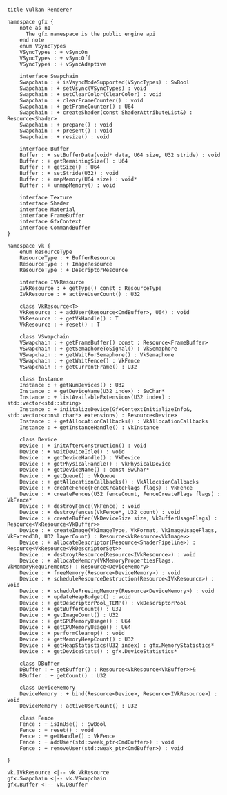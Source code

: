 
#+BEGIN_SRC plantuml :file Vulkan-Renderer.png

title Vulkan Renderer

namespace gfx {
	note as n1
	  The gfx namespace is the public engine api
	end note
	enum VSyncTypes
	VSyncTypes : + vSyncOn
	VSyncTypes : + vSyncOff
	VSyncTypes : + vSyncAdaptive
	
	interface Swapchain
	Swapchain : + isVsyncModeSupported(VSyncTypes) : SwBool
	Swapchain : + setVsync(VSyncTypes) : void
	Swapchain : + setClearColor(ClearColor) : void
	Swapchain : + clearFrameCounter() : void
	Swapchain : + getFrameCounter() : U64
	Swapchain : + createShader(const ShaderAttributeList&) : Resource<Shader>
	Swapchain : + prepare() : void
	Swapchain : + present() : void
	Swapchain : + resize() : void
	
	interface Buffer
	Buffer : + setBufferData(void* data, U64 size, U32 stride) : void
	Buffer : + getRemainingSize() : U64
	Buffer : + getSize() : U64
	Buffer : + setStride(U32) : void
	Buffer : + mapMemory(U64 size) : void*
	Buffer : + unmapMemory() : void
	
	interface Texture
	interface Shader
	interface Material
	interface FrameBuffer
	interface GfxContext
	interface CommandBuffer
}

namespace vk {
	enum ResourceType
	ResourceType : + BufferResource
	ResourceType : + ImageResource
	ResourceType : + DescriptorResource
		
	interface IVkResource
	IVkResource : + getType() const : ResourceType
	IVkResource : + activeUserCount() : U32
	
	class VkResource<T>
	VkResource : + addUser(Resource<CmdBuffer>, U64) : void
	VkResource : + getVkHandle() : T
	VkResource : + reset() : T

	class VSwapchain
	VSwapchain : + getFrameBuffer() const : Resource<FrameBuffer>
	VSwapchain : + getSemaphoreToSignal() : VkSemaphore
	VSwapchain : + getWaitForSemaphore() : VkSemaphore
	VSwapchain : + getWaitFence() : VkFence
	VSwapchain : + getCurrentFrame() : U32
	
	class Instance
	Instance : + getNumDevices() : U32
	Instance : + getDeviceName(U32 index) : SwChar*
	Instance : + listAvailableExtensions(U32 index) : std::vector<std::string>
	Instance : + iniitalizeDevice(GfxContextInitializeInfo&, std::vector<const char*> extensions) : Resource<Device>
	Instance : + getAllocationCallbacks() : VkAllocationCallbacks
	Instance : + getInstanceHandle() : VkInstance
				
	class Device
	Device : + initAfterConstruction() : void
	Device : + waitDeviceIdle() : void
	Device : + getDeviceHandle() : VkDevice
	Device : + getPhysicalHandle() : VkPhysicalDevice
	Device : + getDeviceName() : const SwChar*
	Device : + getQueue() : VkQueue
	Device : + getAllocationCallbacks() : VkAllocaionCallbacks
	Device : + createFence(FenceCreateFlags flags) : VkFence
	Device : + createFences(U32 fenceCount, FenceCreateFlags flags) : VkFence*
	Device : + destroyFence(VkFence) : void
	Device : + destroyfences(VkFence*, U32 count) : void
	Device : + createBuffer(VkDeviceSize size, VkBufferUsageFlags) : Resource<VkResource<VkBuffer>>
	Device : + createImage(VkImageType, VkFormat, VkImageUsageFlags, VkExtend3D, U32 layerCount) : Resource<VkResource<VkImage>>
	Device : + allocateDescriptor(Resource<ShaderPipeline>) : Resource<VkResource<VkDescriptorSet>>
	Device : + destroytResource(Resource<IVkResource>) : void
	Device : + allocateMemory(VkMemoryPropertiesFlags, VkMemoryRequirements) : Resource<DeviceMemory>
	Device : + freeMemory(Resource<DeviceMemory>) : void
	Device : + scheduleResourceDestruction(Resource<IVkResource>) : void
	Device : + scheduleFreeingMemory(Resource<DeviceMemory>) : void
	Device : + updateHeapBudget() : void
	Device : + getDescriptorPool_TEMP() : vkDescriptorPool
	Device : + getBufferCount() : U32
	Device : + getImageCount() : U32
	Device : + getGPUMemoryUsage() : U64
	Device : + getCPUMemoryUsage() : U64
	Device : + performCleanup() : void
	Device : + getMemoryHeapCount() : U32
	Device : + getHeapStatistics(U32 index) : gfx.MemoryStatistics*
	Device : + getDeviceStats() : gfx.DeviceStatistics*
	
	class DBuffer
	DBuffer : + getBuffer() : Resource<VkResource<VkBuffer>>&
	DBuffer : + getCount() : U32
	
	class DeviceMemory
	DeviceMemory : + bind(Resource<Device>, Resource<IVkResource>) : void
	DeviceMemory : activeUserCount() : U32
	
	class Fence
	Fence : + isInUse() : SwBool
	Fence : + reset() : void
	Fence : + getHandle() : VkFence
	Fence : + addUser(std::weak_ptr<CmdBuffer>) : void
	Fence : + removeUser(std::weak_ptr<CmdBuffer>) : void
	
}
			
vk.IVkResource <|-- vk.VkResource
gfx.Swapchain <|-- vk.VSwapchain
gfx.Buffer <|-- vk.DBuffer
			
#+END_SRC

#+RESULTS:
[[file:Vulkan-Renderer.png]]

